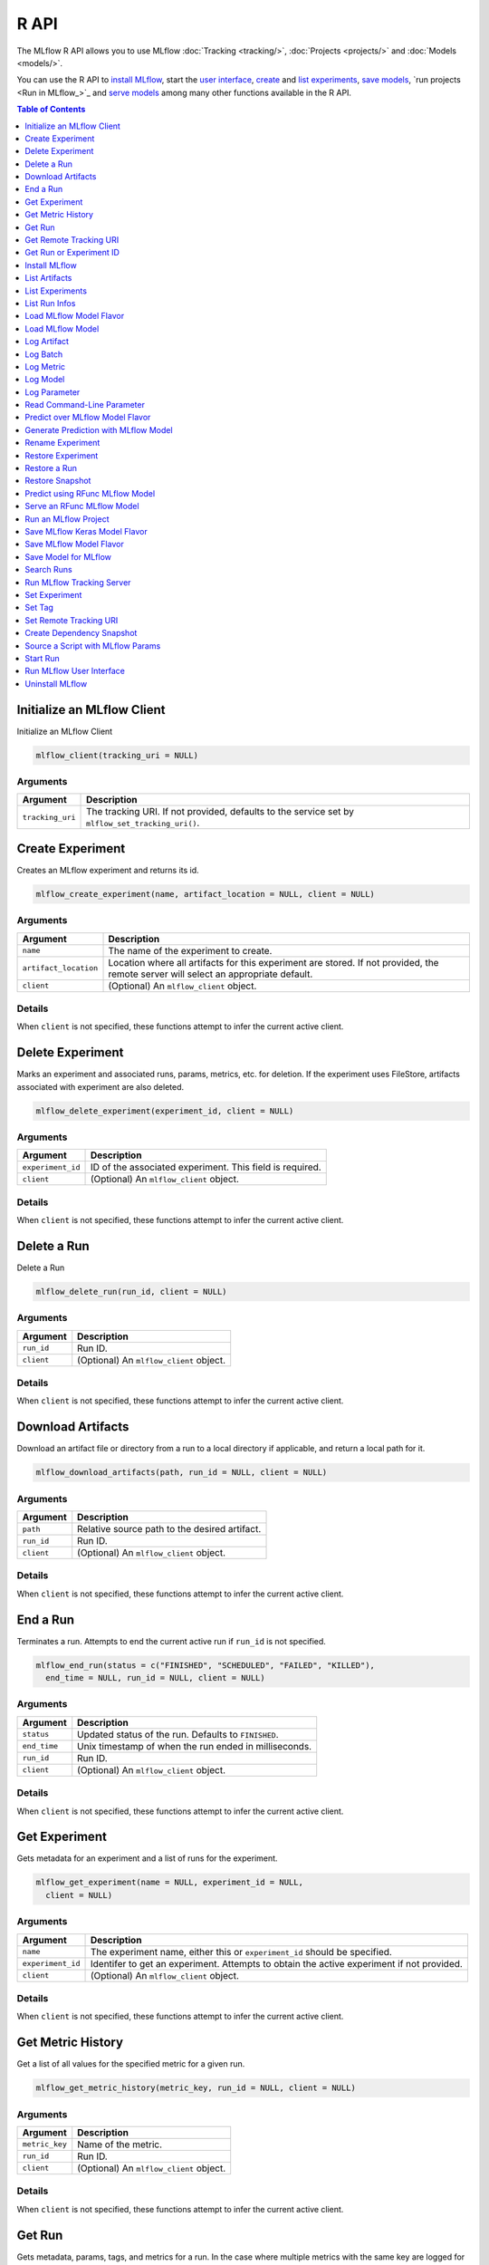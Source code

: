 .. _R-api:

========
R API
========

The MLflow R API allows you to use MLflow :doc:`Tracking <tracking/>`, :doc:`Projects <projects/>` and :doc:`Models <models/>`.

You can use the R API to `install MLflow`_, start the `user interface <Run MLflow user interface_>`_, `create <Create Experiment_>`_ and `list experiments <List Experiments_>`_, `save models <Save Model for MLflow_>`_, `run projects <Run in MLflow_>`_ and `serve models <Serve an RFunc MLflow Model_>`_ among many other functions available in the R API.

.. contents:: Table of Contents
    :local:
    :depth: 1

Initialize an MLflow Client
===========================

Initialize an MLflow Client

.. code:: r

   mlflow_client(tracking_uri = NULL)

Arguments
---------

+-------------------------------+--------------------------------------+
| Argument                      | Description                          |
+===============================+======================================+
| ``tracking_uri``              | The tracking URI. If not provided,   |
|                               | defaults to the service set by       |
|                               | ``mlflow_set_tracking_uri()``.       |
+-------------------------------+--------------------------------------+

Create Experiment
=================

Creates an MLflow experiment and returns its id.

.. code:: r

   mlflow_create_experiment(name, artifact_location = NULL, client = NULL)

.. _arguments-1:

Arguments
---------

+-------------------------------+--------------------------------------+
| Argument                      | Description                          |
+===============================+======================================+
| ``name``                      | The name of the experiment to        |
|                               | create.                              |
+-------------------------------+--------------------------------------+
| ``artifact_location``         | Location where all artifacts for     |
|                               | this experiment are stored. If not   |
|                               | provided, the remote server will     |
|                               | select an appropriate default.       |
+-------------------------------+--------------------------------------+
| ``client``                    | (Optional) An ``mlflow_client``      |
|                               | object.                              |
+-------------------------------+--------------------------------------+

Details
-------

When ``client`` is not specified, these functions attempt to infer the
current active client.

Delete Experiment
=================

Marks an experiment and associated runs, params, metrics, etc. for
deletion. If the experiment uses FileStore, artifacts associated with
experiment are also deleted.

.. code:: r

   mlflow_delete_experiment(experiment_id, client = NULL)

.. _arguments-2:

Arguments
---------

+-----------------------------------+-----------------------------------+
| Argument                          | Description                       |
+===================================+===================================+
| ``experiment_id``                 | ID of the associated experiment.  |
|                                   | This field is required.           |
+-----------------------------------+-----------------------------------+
| ``client``                        | (Optional) An ``mlflow_client``   |
|                                   | object.                           |
+-----------------------------------+-----------------------------------+

.. _details-1:

Details
-------

When ``client`` is not specified, these functions attempt to infer the
current active client.

Delete a Run
============

Delete a Run

.. code:: r

   mlflow_delete_run(run_id, client = NULL)

.. _arguments-3:

Arguments
---------

+------------+-----------------------------------------+
| Argument   | Description                             |
+============+=========================================+
| ``run_id`` | Run ID.                                 |
+------------+-----------------------------------------+
| ``client`` | (Optional) An ``mlflow_client`` object. |
+------------+-----------------------------------------+

.. _details-2:

Details
-------

When ``client`` is not specified, these functions attempt to infer the
current active client.

Download Artifacts
==================

Download an artifact file or directory from a run to a local directory
if applicable, and return a local path for it.

.. code:: r

   mlflow_download_artifacts(path, run_id = NULL, client = NULL)

.. _arguments-4:

Arguments
---------

+------------+-----------------------------------------------+
| Argument   | Description                                   |
+============+===============================================+
| ``path``   | Relative source path to the desired artifact. |
+------------+-----------------------------------------------+
| ``run_id`` | Run ID.                                       |
+------------+-----------------------------------------------+
| ``client`` | (Optional) An ``mlflow_client`` object.       |
+------------+-----------------------------------------------+

.. _details-3:

Details
-------

When ``client`` is not specified, these functions attempt to infer the
current active client.

End a Run
=========

Terminates a run. Attempts to end the current active run if ``run_id``
is not specified.

.. code:: r

   mlflow_end_run(status = c("FINISHED", "SCHEDULED", "FAILED", "KILLED"),
     end_time = NULL, run_id = NULL, client = NULL)

.. _arguments-5:

Arguments
---------

+--------------+-------------------------------------------------------+
| Argument     | Description                                           |
+==============+=======================================================+
| ``status``   | Updated status of the run. Defaults to ``FINISHED``.  |
+--------------+-------------------------------------------------------+
| ``end_time`` | Unix timestamp of when the run ended in milliseconds. |
+--------------+-------------------------------------------------------+
| ``run_id``   | Run ID.                                               |
+--------------+-------------------------------------------------------+
| ``client``   | (Optional) An ``mlflow_client`` object.               |
+--------------+-------------------------------------------------------+

.. _details-4:

Details
-------

When ``client`` is not specified, these functions attempt to infer the
current active client.

Get Experiment
==============

Gets metadata for an experiment and a list of runs for the experiment.

.. code:: r

   mlflow_get_experiment(name = NULL, experiment_id = NULL,
     client = NULL)

.. _arguments-6:

Arguments
---------

+-------------------------------+--------------------------------------+
| Argument                      | Description                          |
+===============================+======================================+
| ``name``                      | The experiment name, either this or  |
|                               | ``experiment_id`` should be          |
|                               | specified.                           |
+-------------------------------+--------------------------------------+
| ``experiment_id``             | Identifer to get an experiment.      |
|                               | Attempts to obtain the active        |
|                               | experiment if not provided.          |
+-------------------------------+--------------------------------------+
| ``client``                    | (Optional) An ``mlflow_client``      |
|                               | object.                              |
+-------------------------------+--------------------------------------+

.. _details-5:

Details
-------

When ``client`` is not specified, these functions attempt to infer the
current active client.

Get Metric History
==================

Get a list of all values for the specified metric for a given run.

.. code:: r

   mlflow_get_metric_history(metric_key, run_id = NULL, client = NULL)

.. _arguments-7:

Arguments
---------

+----------------+-----------------------------------------+
| Argument       | Description                             |
+================+=========================================+
| ``metric_key`` | Name of the metric.                     |
+----------------+-----------------------------------------+
| ``run_id``     | Run ID.                                 |
+----------------+-----------------------------------------+
| ``client``     | (Optional) An ``mlflow_client`` object. |
+----------------+-----------------------------------------+

.. _details-6:

Details
-------

When ``client`` is not specified, these functions attempt to infer the
current active client.

Get Run
=======

Gets metadata, params, tags, and metrics for a run. In the case where
multiple metrics with the same key are logged for the run, returns only
the value with the latest timestamp. If there are multiple values with
the latest timestamp, returns the maximum of these values.

.. code:: r

   mlflow_get_run(run_id = NULL, client = NULL)

.. _arguments-8:

Arguments
---------

+------------+-----------------------------------------+
| Argument   | Description                             |
+============+=========================================+
| ``run_id`` | Run ID.                                 |
+------------+-----------------------------------------+
| ``client`` | (Optional) An ``mlflow_client`` object. |
+------------+-----------------------------------------+

.. _details-7:

Details
-------

When ``client`` is not specified, these functions attempt to infer the
current active client.

Get Remote Tracking URI
=======================

Gets the remote tracking URI.

.. code:: r

   mlflow_get_tracking_uri()

Get Run or Experiment ID
========================

Extracts the ID of the run or experiment.

.. code:: r

   mlflow_id(object)
   list(list("mlflow_id"), list("mlflow_run"))(object)
   list(list("mlflow_id"), list("mlflow_experiment"))(object)

.. _arguments-9:

Arguments
---------

+------------+----------------------------------------------------+
| Argument   | Description                                        |
+============+====================================================+
| ``object`` | An ``mlflow_run`` or ``mlflow_experiment`` object. |
+------------+----------------------------------------------------+

Install MLflow
==============

Installs MLflow for individual use.

.. code:: r

   mlflow_install()

.. _details-8:

Details
-------

MLflow requires Python and Conda to be installed. See
https://www.python.org/getit/ and
https://docs.conda.io/projects/conda/en/latest/user-guide/install/ .

Examples
--------

.. code:: r

    list("\n", "library(mlflow)\n", "mlflow_install()\n") 
    

List Artifacts
==============

Gets a list of artifacts.

.. code:: r

   mlflow_list_artifacts(path = NULL, run_id = NULL, client = NULL)

.. _arguments-10:

Arguments
---------

+-------------------------------+--------------------------------------+
| Argument                      | Description                          |
+===============================+======================================+
| ``path``                      | The run’s relative artifact path to  |
|                               | list from. If not specified, it is   |
|                               | set to the root artifact path        |
+-------------------------------+--------------------------------------+
| ``run_id``                    | Run ID.                              |
+-------------------------------+--------------------------------------+
| ``client``                    | (Optional) An ``mlflow_client``      |
|                               | object.                              |
+-------------------------------+--------------------------------------+

.. _details-9:

Details
-------

When ``client`` is not specified, these functions attempt to infer the
current active client.

List Experiments
================

Gets a list of all experiments.

.. code:: r

   mlflow_list_experiments(view_type = c("ACTIVE_ONLY", "DELETED_ONLY",
     "ALL"), client = NULL)

.. _arguments-11:

Arguments
---------

+-------------------------------+--------------------------------------+
| Argument                      | Description                          |
+===============================+======================================+
| ``view_type``                 | Qualifier for type of experiments to |
|                               | be returned. Defaults to             |
|                               | ``ACTIVE_ONLY``.                     |
+-------------------------------+--------------------------------------+
| ``client``                    | (Optional) An ``mlflow_client``      |
|                               | object.                              |
+-------------------------------+--------------------------------------+

.. _details-10:

Details
-------

When ``client`` is not specified, these functions attempt to infer the
current active client.

List Run Infos
==============

List run infos.

.. code:: r

   mlflow_list_run_infos(run_view_type = c("ACTIVE_ONLY", "DELETED_ONLY",
     "ALL"), experiment_id = NULL, client = NULL)

.. _arguments-12:

Arguments
---------

+-------------------------------+--------------------------------------+
| Argument                      | Description                          |
+===============================+======================================+
| ``run_view_type``             | Run view type.                       |
+-------------------------------+--------------------------------------+
| ``experiment_id``             | Experiment ID. Attempts to use the   |
|                               | active experiment if not specified.  |
+-------------------------------+--------------------------------------+
| ``client``                    | (Optional) An ``mlflow_client``      |
|                               | object.                              |
+-------------------------------+--------------------------------------+

.. _details-11:

Details
-------

When ``client`` is not specified, these functions attempt to infer the
current active client.

Load MLflow Model Flavor
========================

Loads an MLflow model flavor, to be used by package authors to extend
the supported MLflow models.

.. code:: r

   mlflow_load_flavor(model_path)

.. _arguments-13:

Arguments
---------

+----------------+------------------------------------------------------------+
| Argument       | Description                                                |
+================+============================================================+
| ``model_path`` | The path to the MLflow model wrapped in the correct class. |
+----------------+------------------------------------------------------------+

Load MLflow Model
=================

Loads an MLflow model. MLflow models can have multiple model flavors.
Not all flavors / models can be loaded in R. This method by default
searches for a flavor supported by R/MLflow.

.. code:: r

   mlflow_load_model(model_uri, flavor = NULL, client = mlflow_client())

.. _arguments-14:

Arguments
---------

+-------------------------------+--------------------------------------+
| Argument                      | Description                          |
+===============================+======================================+
| ``model_uri``                 | The location, in URI format, of the  |
|                               | MLflow model.                        |
+-------------------------------+--------------------------------------+
| ``flavor``                    | Optional flavor specification. Can   |
|                               | be used to load a particular flavor  |
|                               | in case there are multiple flavors   |
|                               | available.                           |
+-------------------------------+--------------------------------------+

.. _details-12:

Details
-------

The URI scheme must be supported by MLflow - i.e. there has to be an
MLflow artifact repository corresponding to the scheme of the URI. The
content is expected to point to a directory containing MLmodel. The
following are examples of valid model uris: -
``file:///absolute/path/to/local/model`` -
``file:relative/path/to/local/model`` - ``s3://my_bucket/path/to/model``
- ``runs:/<mlflow_run_id>/run-relative/path/to/model`` For more
information about supported URI schemes, see the Artifacts Documentation
``<https://www.mlflow.org/docs/latest/tracking.html#supported-artifact-stores>``\ \_.

Seealso
-------

Other artifact uri:
```mlflow_rfunc_predict`` <mlflow_rfunc_predict.html>`__ ,
```mlflow_rfunc_serve`` <mlflow_rfunc_serve.html>`__

Log Artifact
============

Logs a specific file or directory as an artifact for a run.

.. code:: r

   mlflow_log_artifact(path, artifact_path = NULL, run_id = NULL,
     client = NULL)

.. _arguments-15:

Arguments
---------

+-------------------+-------------------------------------------------+
| Argument          | Description                                     |
+===================+=================================================+
| ``path``          | The file or directory to log as an artifact.    |
+-------------------+-------------------------------------------------+
| ``artifact_path`` | Destination path within the run’s artifact URI. |
+-------------------+-------------------------------------------------+
| ``run_id``        | Run ID.                                         |
+-------------------+-------------------------------------------------+
| ``client``        | (Optional) An ``mlflow_client`` object.         |
+-------------------+-------------------------------------------------+

.. _details-13:

Details
-------

When ``client`` is not specified, these functions attempt to infer the
current active client.

When logging to Amazon S3, ensure that the user has a proper policy
attached to it, for instance:

\`\`

Additionally, at least the ``AWS_ACCESS_KEY_ID`` and
``AWS_SECRET_ACCESS_KEY`` environment variables must be set to the
corresponding key and secrets provided by Amazon IAM.

Log Batch
=========

Log a batch of metrics, params, and/or tags for a run. The server will
respond with an error (non-200 status code) if any data failed to be
persisted. In case of error (due to internal server error or an invalid
request), partial data may be written.

.. code:: r

   mlflow_log_batch(metrics = NULL, params = NULL, tags = NULL,
     run_id = NULL, client = NULL)

.. _arguments-16:

Arguments
---------

+-------------------------------+--------------------------------------+
| Argument                      | Description                          |
+===============================+======================================+
| ``metrics``                   | A dataframe of metrics to log,       |
|                               | containing the following columns:    |
|                               | “key”, “value”, “step”, “timestamp”. |
|                               | This dataframe cannot contain any    |
|                               | missing (‘NA’) entries.              |
+-------------------------------+--------------------------------------+
| ``params``                    | A dataframe of params to log,        |
|                               | containing the following columns:    |
|                               | “key”, “value”. This dataframe       |
|                               | cannot contain any missing (‘NA’)    |
|                               | entries.                             |
+-------------------------------+--------------------------------------+
| ``tags``                      | A dataframe of tags to log,          |
|                               | containing the following columns:    |
|                               | “key”, “value”. This dataframe       |
|                               | cannot contain any missing (‘NA’)    |
|                               | entries.                             |
+-------------------------------+--------------------------------------+
| ``run_id``                    | Run ID.                              |
+-------------------------------+--------------------------------------+
| ``client``                    | (Optional) An ``mlflow_client``      |
|                               | object.                              |
+-------------------------------+--------------------------------------+

.. _details-14:

Details
-------

When ``client`` is not specified, these functions attempt to infer the
current active client.

Log Metric
==========

Logs a metric for a run. Metrics key-value pair that records a single
float measure. During a single execution of a run, a particular metric
can be logged several times. The MLflow Backend keeps track of
historical metric values along two axes: timestamp and step.

.. code:: r

   mlflow_log_metric(key, value, timestamp = NULL, step = NULL,
     run_id = NULL, client = NULL)

.. _arguments-17:

Arguments
---------

+-------------------------------+--------------------------------------+
| Argument                      | Description                          |
+===============================+======================================+
| ``key``                       | Name of the metric.                  |
+-------------------------------+--------------------------------------+
| ``value``                     | Float value for the metric being     |
|                               | logged.                              |
+-------------------------------+--------------------------------------+
| ``timestamp``                 | Timestamp at which to log the        |
|                               | metric. Timestamp is rounded to the  |
|                               | nearest integer. If unspecified, the |
|                               | number of milliseconds since the     |
|                               | Unix epoch is used.                  |
+-------------------------------+--------------------------------------+
| ``step``                      | Step at which to log the metric.     |
|                               | Step is rounded to the nearest       |
|                               | integer. If unspecified, the default |
|                               | value of zero is used.               |
+-------------------------------+--------------------------------------+
| ``run_id``                    | Run ID.                              |
+-------------------------------+--------------------------------------+
| ``client``                    | (Optional) An ``mlflow_client``      |
|                               | object.                              |
+-------------------------------+--------------------------------------+

.. _details-15:

Details
-------

When ``client`` is not specified, these functions attempt to infer the
current active client.

Log Model
=========

Logs a model for this run. Similar to ``mlflow_save_model()`` but stores
model as an artifact within the active run.

.. code:: r

   mlflow_log_model(fn, artifact_path)

.. _arguments-18:

Arguments
---------

+-------------------------------+--------------------------------------+
| Argument                      | Description                          |
+===============================+======================================+
| ``fn``                        | The serving function that will       |
|                               | perform a prediction.                |
+-------------------------------+--------------------------------------+
| ``artifact_path``             | Destination path where this MLflow   |
|                               | compatible model will be saved.      |
+-------------------------------+--------------------------------------+

Log Parameter
=============

Logs a parameter for a run. Examples are params and hyperparams used for
ML training, or constant dates and values used in an ETL pipeline. A
param is a STRING key-value pair. For a run, a single parameter is
allowed to be logged only once.

.. code:: r

   mlflow_log_param(key, value, run_id = NULL, client = NULL)

.. _arguments-19:

Arguments
---------

+------------+-----------------------------------------+
| Argument   | Description                             |
+============+=========================================+
| ``key``    | Name of the parameter.                  |
+------------+-----------------------------------------+
| ``value``  | String value of the parameter.          |
+------------+-----------------------------------------+
| ``run_id`` | Run ID.                                 |
+------------+-----------------------------------------+
| ``client`` | (Optional) An ``mlflow_client`` object. |
+------------+-----------------------------------------+

.. _details-16:

Details
-------

When ``client`` is not specified, these functions attempt to infer the
current active client.

Read Command-Line Parameter
===========================

Reads a command-line parameter.

.. code:: r

   mlflow_param(name, default = NULL, type = NULL, description = NULL)

.. _arguments-20:

Arguments
---------

+-------------------------------+--------------------------------------+
| Argument                      | Description                          |
+===============================+======================================+
| ``name``                      | The name of the parameter.           |
+-------------------------------+--------------------------------------+
| ``default``                   | The default value of the parameter.  |
+-------------------------------+--------------------------------------+
| ``type``                      | Type of this parameter. Required if  |
|                               | ``default`` is not set. If           |
|                               | specified, must be one of “numeric”, |
|                               | “integer”, or “string”.              |
+-------------------------------+--------------------------------------+
| ``description``               | Optional description for the         |
|                               | parameter.                           |
+-------------------------------+--------------------------------------+

Predict over MLflow Model Flavor
================================

Performs prediction over a model loaded using ``mlflow_load_model()`` ,
to be used by package authors to extend the supported MLflow models.

.. code:: r

   mlflow_predict_flavor(model, data)

.. _arguments-21:

Arguments
---------

+-----------+----------------------------------+
| Argument  | Description                      |
+===========+==================================+
| ``model`` | The loaded MLflow model flavor.  |
+-----------+----------------------------------+
| ``data``  | A data frame to perform scoring. |
+-----------+----------------------------------+

Generate Prediction with MLflow Model
=====================================

Generates a prediction with an MLflow model.

.. code:: r

   mlflow_predict_model(model, data)

.. _arguments-22:

Arguments
---------

+-----------+-------------------------+
| Argument  | Description             |
+===========+=========================+
| ``model`` | MLflow model.           |
+-----------+-------------------------+
| ``data``  | Dataframe to be scored. |
+-----------+-------------------------+

Rename Experiment
=================

Renames an experiment.

.. code:: r

   mlflow_rename_experiment(new_name, experiment_id = NULL, client = NULL)

.. _arguments-23:

Arguments
---------

+-------------------------------+--------------------------------------+
| Argument                      | Description                          |
+===============================+======================================+
| ``new_name``                  | The experiment’s name will be        |
|                               | changed to this. The new name must   |
|                               | be unique.                           |
+-------------------------------+--------------------------------------+
| ``experiment_id``             | ID of the associated experiment.     |
|                               | This field is required.              |
+-------------------------------+--------------------------------------+
| ``client``                    | (Optional) An ``mlflow_client``      |
|                               | object.                              |
+-------------------------------+--------------------------------------+

.. _details-17:

Details
-------

When ``client`` is not specified, these functions attempt to infer the
current active client.

Restore Experiment
==================

Restores an experiment marked for deletion. This also restores
associated metadata, runs, metrics, and params. If experiment uses
FileStore, underlying artifacts associated with experiment are also
restored.

.. code:: r

   mlflow_restore_experiment(experiment_id, client = NULL)

.. _arguments-24:

Arguments
---------

+-----------------------------------+-----------------------------------+
| Argument                          | Description                       |
+===================================+===================================+
| ``experiment_id``                 | ID of the associated experiment.  |
|                                   | This field is required.           |
+-----------------------------------+-----------------------------------+
| ``client``                        | (Optional) An ``mlflow_client``   |
|                                   | object.                           |
+-----------------------------------+-----------------------------------+

.. _details-18:

Details
-------

Throws ``RESOURCE_DOES_NOT_EXIST`` if the experiment was never created
or was permanently deleted.

When ``client`` is not specified, these functions attempt to infer the
current active client.

Restore a Run
=============

Restore a Run

.. code:: r

   mlflow_restore_run(run_id, client = NULL)

.. _arguments-25:

Arguments
---------

+------------+-----------------------------------------+
| Argument   | Description                             |
+============+=========================================+
| ``run_id`` | Run ID.                                 |
+------------+-----------------------------------------+
| ``client`` | (Optional) An ``mlflow_client`` object. |
+------------+-----------------------------------------+

.. _details-19:

Details
-------

When ``client`` is not specified, these functions attempt to infer the
current active client.

Restore Snapshot
================

Restores a snapshot of all dependencies required to run the files in the
current directory.

.. code:: r

   mlflow_restore_snapshot()

Predict using RFunc MLflow Model
================================

Performs prediction using an RFunc MLflow model from a file or data
frame.

.. code:: r

   mlflow_rfunc_predict(model_uri, input_path = NULL, output_path = NULL,
     data = NULL, restore = FALSE)

.. _arguments-26:

Arguments
---------

+-------------------------------+--------------------------------------+
| Argument                      | Description                          |
+===============================+======================================+
| ``model_uri``                 | The location, in URI format, of the  |
|                               | MLflow model.                        |
+-------------------------------+--------------------------------------+
| ``input_path``                | Path to ‘JSON’ or ‘CSV’ file to be   |
|                               | used for prediction.                 |
+-------------------------------+--------------------------------------+
| ``output_path``               | ‘JSON’ or ‘CSV’ file where the       |
|                               | prediction will be written to.       |
+-------------------------------+--------------------------------------+
| ``data``                      | Data frame to be scored. This can be |
|                               | used for testing purposes and can    |
|                               | only be specified when               |
|                               | ``input_path`` is not specified.     |
+-------------------------------+--------------------------------------+
| ``restore``                   | Should ``mlflow_restore_snapshot()`` |
|                               | be called before serving?            |
+-------------------------------+--------------------------------------+

.. _details-20:

Details
-------

The URI scheme must be supported by MLflow - i.e. there has to be an
MLflow artifact repository corresponding to the scheme of the URI. The
content is expected to point to a directory containing MLmodel. The
following are examples of valid model uris: -
``file:///absolute/path/to/local/model`` -
``file:relative/path/to/local/model`` - ``s3://my_bucket/path/to/model``
- ``runs:/<mlflow_run_id>/run-relative/path/to/model`` For more
information about supported URI schemes, see the Artifacts Documentation
``<https://www.mlflow.org/docs/latest/tracking.html#supported-artifact-stores>``\ \_.

.. _seealso-1:

Seealso
-------

Other artifact uri: ```mlflow_load_model`` <mlflow_load_model.html>`__ ,
```mlflow_rfunc_serve`` <mlflow_rfunc_serve.html>`__

.. _examples-1:

Examples
--------

.. code:: r

    list("\n", "library(mlflow)\n", "\n", "# save simple model which roundtrips data as prediction\n", "mlflow_save_model(function(df) df, \"mlflow_roundtrip\")\n", "\n", "# save data as json\n", "jsonlite::write_json(iris, \"iris.json\")\n", "\n", "# predict existing model from json data\n", "# load the model from local relative path.\n", "mlflow_rfunc_predict(\"file:mlflow_roundtrip\", \"iris.json\")\n") 
    

Serve an RFunc MLflow Model
===========================

Serves an RFunc MLflow model as a local web API.

.. code:: r

   mlflow_rfunc_serve(model_uri, host = "127.0.0.1", port = 8090,
     daemonized = FALSE, browse = !daemonized, restore = FALSE)

.. _arguments-27:

Arguments
---------

+-------------------------------+--------------------------------------+
| Argument                      | Description                          |
+===============================+======================================+
| ``model_uri``                 | The location, in URI format, of the  |
|                               | MLflow model.                        |
+-------------------------------+--------------------------------------+
| ``host``                      | Address to use to serve model, as a  |
|                               | string.                              |
+-------------------------------+--------------------------------------+
| ``port``                      | Port to use to serve model, as       |
|                               | numeric.                             |
+-------------------------------+--------------------------------------+
| ``daemonized``                | Makes ``httpuv`` server daemonized   |
|                               | so R interactive sessions are not    |
|                               | blocked to handle requests. To       |
|                               | terminate a daemonized server, call  |
|                               | ``httpuv::stopDaemonizedServer()``   |
|                               | with the handle returned from this   |
|                               | call.                                |
+-------------------------------+--------------------------------------+
| ``browse``                    | Launch browser with serving landing  |
|                               | page?                                |
+-------------------------------+--------------------------------------+
| ``restore``                   | Should ``mlflow_restore_snapshot()`` |
|                               | be called before serving?            |
+-------------------------------+--------------------------------------+

.. _details-21:

Details
-------

The URI scheme must be supported by MLflow - i.e. there has to be an
MLflow artifact repository corresponding to the scheme of the URI. The
content is expected to point to a directory containing MLmodel. The
following are examples of valid model uris: -
``file:///absolute/path/to/local/model`` -
``file:relative/path/to/local/model`` - ``s3://my_bucket/path/to/model``
- ``runs:/<mlflow_run_id>/run-relative/path/to/model`` For more
information about supported URI schemes, see the Artifacts Documentation
``<https://www.mlflow.org/docs/latest/tracking.html#supported-artifact-stores>``\ \_.

.. _seealso-2:

Seealso
-------

Other artifact uri: ```mlflow_load_model`` <mlflow_load_model.html>`__ ,
```mlflow_rfunc_predict`` <mlflow_rfunc_predict.html>`__

.. _examples-2:

Examples
--------

.. code:: r

    list("\n", "library(mlflow)\n", "\n", "# save simple model with constant prediction\n", "mlflow_save_model(function(df) 1, \"mlflow_constant\")\n", "\n", "# serve an existing model over a web interface\n", "mlflow_rfunc_serve(\"mlflow_constant\")\n", "\n", "# request prediction from server\n", "httr::POST(\"http://127.0.0.1:8090/predict/\")\n") 

Run an MLflow Project
=====================

Wrapper for ``mlflow run``.

.. code:: r

   mlflow_run(entry_point = NULL, uri = ".", version = NULL,
     param_list = NULL, experiment_id = NULL, experiment_name = NULL,
     backend = NULL, backend_config = NULL, no_conda = FALSE,
     storage_dir = NULL)

.. _arguments-28:

Arguments
---------

+-------------------------------+--------------------------------------+
| Argument                      | Description                          |
+===============================+======================================+
| ``entry_point``               | Entry point within project, defaults |
|                               | to ``main`` if not specified.        |
+-------------------------------+--------------------------------------+
| ``uri``                       | A directory containing modeling      |
|                               | scripts, defaults to the current     |
|                               | directory.                           |
+-------------------------------+--------------------------------------+
| ``version``                   | Version of the project to run, as a  |
|                               | Git commit reference for Git         |
|                               | projects.                            |
+-------------------------------+--------------------------------------+
| ``param_list``                | A list of parameters.                |
+-------------------------------+--------------------------------------+
| ``experiment_id``             | ID of the experiment under which to  |
|                               | launch the run.                      |
+-------------------------------+--------------------------------------+
| ``experiment_name``           | Name of the experiment under which   |
|                               | to launch the run.                   |
+-------------------------------+--------------------------------------+
| ``backend``                   | Execution backend to use for run.    |
+-------------------------------+--------------------------------------+
| ``backend_config``            | Path to JSON file which will be      |
|                               | passed to the backend. For the       |
|                               | Databricks backend, it should        |
|                               | describe the cluster to use when     |
|                               | launching a run on Databricks.       |
+-------------------------------+--------------------------------------+
| ``no_conda``                  | If specified, assume that MLflow is  |
|                               | running within a Conda environment   |
|                               | with the necessary dependencies for  |
|                               | the current project instead of       |
|                               | attempting to create a new Conda     |
|                               | environment. Only valid if running   |
|                               | locally.                             |
+-------------------------------+--------------------------------------+
| ``storage_dir``               | Valid only when ``backend`` is       |
|                               | local. MLflow downloads artifacts    |
|                               | from distributed URIs passed to      |
|                               | parameters of type ``path`` to       |
|                               | subdirectories of ``storage_dir``.   |
+-------------------------------+--------------------------------------+

Value
-----

The run associated with this run.

Save MLflow Keras Model Flavor
==============================

Saves model in MLflow Keras flavor.

.. code:: r

   list(list("mlflow_save_flavor"), list("keras.engine.training.Model"))(x,
     path = "model", r_dependencies = NULL, conda_env = NULL)

.. _arguments-29:

Arguments
---------

+-------------------------------+--------------------------------------+
| Argument                      | Description                          |
+===============================+======================================+
| ``x``                         | The serving function or model that   |
|                               | will perform a prediction.           |
+-------------------------------+--------------------------------------+
| ``path``                      | Destination path where this MLflow   |
|                               | compatible model will be saved.      |
+-------------------------------+--------------------------------------+
| ``r_dependencies``            | Optional vector of paths to          |
|                               | dependency files to include in the   |
|                               | model, as in ``r-dependencies.txt``  |
|                               | or ``conda.yaml`` .                  |
+-------------------------------+--------------------------------------+
| ``conda_env``                 | Path to Conda dependencies file.     |
+-------------------------------+--------------------------------------+

.. _value-1:

Value
-----

This function must return a list of flavors that conform to the MLmodel
specification.

Save MLflow Model Flavor
========================

Saves model in MLflow flavor, to be used by package authors to extend
the supported MLflow models.

.. code:: r

   mlflow_save_flavor(x, path = "model", r_dependencies = NULL,
     conda_env = NULL)

.. _arguments-30:

Arguments
---------

+-------------------------------+--------------------------------------+
| Argument                      | Description                          |
+===============================+======================================+
| ``x``                         | The serving function or model that   |
|                               | will perform a prediction.           |
+-------------------------------+--------------------------------------+
| ``path``                      | Destination path where this MLflow   |
|                               | compatible model will be saved.      |
+-------------------------------+--------------------------------------+
| ``r_dependencies``            | Optional vector of paths to          |
|                               | dependency files to include in the   |
|                               | model, as in ``r-dependencies.txt``  |
|                               | or ``conda.yaml`` .                  |
+-------------------------------+--------------------------------------+
| ``conda_env``                 | Path to Conda dependencies file.     |
+-------------------------------+--------------------------------------+

.. _value-2:

Value
-----

This function must return a list of flavors that conform to the MLmodel
specification.

Save Model for MLflow
=====================

Saves model in MLflow format that can later be used for prediction and
serving.

.. code:: r

   mlflow_save_model(x, path = "model", r_dependencies = NULL,
     conda_env = NULL)

.. _arguments-31:

Arguments
---------

+-------------------------------+--------------------------------------+
| Argument                      | Description                          |
+===============================+======================================+
| ``x``                         | The serving function or model that   |
|                               | will perform a prediction.           |
+-------------------------------+--------------------------------------+
| ``path``                      | Destination path where this MLflow   |
|                               | compatible model will be saved.      |
+-------------------------------+--------------------------------------+
| ``r_dependencies``            | Optional vector of paths to          |
|                               | dependency files to include in the   |
|                               | model, as in ``r-dependencies.txt``  |
|                               | or ``conda.yaml`` .                  |
+-------------------------------+--------------------------------------+
| ``conda_env``                 | Path to Conda dependencies file.     |
+-------------------------------+--------------------------------------+

Search Runs
===========

Search for runs that satisfy expressions. Search expressions can use
Metric and Param keys.

.. code:: r

   mlflow_search_runs(filter = NULL, run_view_type = c("ACTIVE_ONLY",
     "DELETED_ONLY", "ALL"), experiment_ids = NULL, client = NULL)

.. _arguments-32:

Arguments
---------

+-------------------------------+--------------------------------------+
| Argument                      | Description                          |
+===============================+======================================+
| ``filter``                    | A filter expression over params,     |
|                               | metrics, and tags, allowing          |
|                               | returning a subset of runs. The      |
|                               | syntax is a subset of SQL which      |
|                               | allows only ANDing together binary   |
|                               | operations between a                 |
|                               | param/metric/tag and a constant.     |
+-------------------------------+--------------------------------------+
| ``run_view_type``             | Run view type.                       |
+-------------------------------+--------------------------------------+
| ``experiment_ids``            | List of experiment IDs to search     |
|                               | over. Attempts to use active         |
|                               | experiment if not specified.         |
+-------------------------------+--------------------------------------+
| ``client``                    | (Optional) An ``mlflow_client``      |
|                               | object.                              |
+-------------------------------+--------------------------------------+

.. _details-22:

Details
-------

When ``client`` is not specified, these functions attempt to infer the
current active client.

Run MLflow Tracking Server
==========================

Wrapper for ``mlflow server``.

.. code:: r

   mlflow_server(file_store = "mlruns", default_artifact_root = NULL,
     host = "127.0.0.1", port = 5000, workers = 4,
     static_prefix = NULL)

.. _arguments-33:

Arguments
---------

+-------------------------------+--------------------------------------+
| Argument                      | Description                          |
+===============================+======================================+
| ``file_store``                | The root of the backing file store   |
|                               | for experiment and run data.         |
+-------------------------------+--------------------------------------+
| ``default_artifact_root``     | Local or S3 URI to store artifacts   |
|                               | in, for newly created experiments.   |
+-------------------------------+--------------------------------------+
| ``host``                      | The network address to listen on     |
|                               | (default: 127.0.0.1).                |
+-------------------------------+--------------------------------------+
| ``port``                      | The port to listen on (default:      |
|                               | 5000).                               |
+-------------------------------+--------------------------------------+
| ``workers``                   | Number of gunicorn worker processes  |
|                               | to handle requests (default: 4).     |
+-------------------------------+--------------------------------------+
| ``static_prefix``             | A prefix which will be prepended to  |
|                               | the path of all static paths.        |
+-------------------------------+--------------------------------------+

Set Experiment
==============

Sets an experiment as the active experiment. Either the name or ID of
the experiment can be provided. If the a name is provided but the
experiment does not exist, this function creates an experiment with
provided name.

.. code:: r

   mlflow_set_experiment(experiment_name = NULL, experiment_id = NULL,
     artifact_location = NULL)

.. _arguments-34:

Arguments
---------

+-------------------------------+--------------------------------------+
| Argument                      | Description                          |
+===============================+======================================+
| ``experiment_name``           | Name of experiment to be activated.  |
+-------------------------------+--------------------------------------+
| ``experiment_id``             | ID of experiment to be activated.    |
+-------------------------------+--------------------------------------+
| ``artifact_location``         | Location where all artifacts for     |
|                               | this experiment are stored. If not   |
|                               | provided, the remote server will     |
|                               | select an appropriate default.       |
+-------------------------------+--------------------------------------+

Set Tag
=======

Sets a tag on a run. Tags are run metadata that can be updated during a
run and after a run completes.

.. code:: r

   mlflow_set_tag(key, value, run_id = NULL, client = NULL)

.. _arguments-35:

Arguments
---------

+-------------------------------+--------------------------------------+
| Argument                      | Description                          |
+===============================+======================================+
| ``key``                       | Name of the tag. Maximum size is 255 |
|                               | bytes. This field is required.       |
+-------------------------------+--------------------------------------+
| ``value``                     | String value of the tag being        |
|                               | logged. Maximum size is 500 bytes.   |
|                               | This field is required.              |
+-------------------------------+--------------------------------------+
| ``run_id``                    | Run ID.                              |
+-------------------------------+--------------------------------------+
| ``client``                    | (Optional) An ``mlflow_client``      |
|                               | object.                              |
+-------------------------------+--------------------------------------+

.. _details-23:

Details
-------

When ``client`` is not specified, these functions attempt to infer the
current active client.

Set Remote Tracking URI
=======================

Specifies the URI to the remote MLflow server that will be used to track
experiments.

.. code:: r

   mlflow_set_tracking_uri(uri)

.. _arguments-36:

Arguments
---------

+----------+--------------------------------------+
| Argument | Description                          |
+==========+======================================+
| ``uri``  | The URI to the remote MLflow server. |
+----------+--------------------------------------+

Create Dependency Snapshot
==========================

Creates a snapshot of all dependencies required to run the files in the
current directory.

.. code:: r

   mlflow_snapshot()

Source a Script with MLflow Params
==================================

This function should not be used interactively. It is designed to be
called via ``Rscript`` from the terminal or through the MLflow CLI.

.. code:: r

   mlflow_source(uri)

.. _arguments-37:

Arguments
---------

+----------+----------------------------------------------------------+
| Argument | Description                                              |
+==========+==========================================================+
| ``uri``  | Path to an R script, can be a quoted or unquoted string. |
+----------+----------------------------------------------------------+

Start Run
=========

Starts a new run. If ``client`` is not provided, this function infers
contextual information such as source name and version, and also
registers the created run as the active run. If ``client`` is provided,
no inference is done, and additional arguments such as ``user_id`` and
``start_time`` can be provided.

.. code:: r

   mlflow_start_run(run_id = NULL, experiment_id = NULL, user_id = NULL,
     start_time = NULL, tags = NULL, client = NULL)

.. _arguments-38:

Arguments
---------

+-------------------------------+--------------------------------------+
| Argument                      | Description                          |
+===============================+======================================+
| ``run_id``                    | If specified, get the run with the   |
|                               | specified UUID and log metrics and   |
|                               | params under that run. The run’s end |
|                               | time is unset and its status is set  |
|                               | to running, but the run’s other      |
|                               | attributes remain unchanged.         |
+-------------------------------+--------------------------------------+
| ``experiment_id``             | Used only when ``run_id`` is         |
|                               | unspecified. ID of the experiment    |
|                               | under which to create the current    |
|                               | run. If unspecified, the run is      |
|                               | created under a new experiment with  |
|                               | a randomly generated name.           |
+-------------------------------+--------------------------------------+
| ``user_id``                   | User ID or LDAP for the user         |
|                               | executing the run. Only used when    |
|                               | ``client`` is specified.             |
+-------------------------------+--------------------------------------+
| ``start_time``                | Unix timestamp of when the run       |
|                               | started in milliseconds. Only used   |
|                               | when ``client`` is specified.        |
+-------------------------------+--------------------------------------+
| ``tags``                      | Additional metadata for run in       |
|                               | key-value pairs. Only used when      |
|                               | ``client`` is specified.             |
+-------------------------------+--------------------------------------+
| ``client``                    | (Optional) An ``mlflow_client``      |
|                               | object.                              |
+-------------------------------+--------------------------------------+
| ``source_name``               | Name of the source file or URI of    |
|                               | the project to be associated with    |
|                               | the run. Defaults to the current     |
|                               | file if none provided.               |
+-------------------------------+--------------------------------------+
| ``source_version``            | Optional Git commit hash to          |
|                               | associate with the run.              |
+-------------------------------+--------------------------------------+
| ``entry_point_name``          | Optional name of the entry point for |
|                               | to the current run.                  |
+-------------------------------+--------------------------------------+
| ``source_type``               | Integer enum value describing the    |
|                               | type of the run (“local”, “project”, |
|                               | etc.).                               |
+-------------------------------+--------------------------------------+

.. _details-24:

Details
-------

When ``client`` is not specified, these functions attempt to infer the
current active client.

.. _examples-3:

Examples
--------

.. code:: r

    list("\n", "with(mlflow_start_run(), {\n", "  mlflow_log(\"test\", 10)\n", "})\n") 
    

Run MLflow User Interface
=========================

Launches the MLflow user interface.

.. code:: r

   mlflow_ui(x, ...)

.. _arguments-39:

Arguments
---------

+-------------------------------+--------------------------------------+
| Argument                      | Description                          |
+===============================+======================================+
| ``x``                         | An ``mlflow_client`` object.         |
+-------------------------------+--------------------------------------+
| ``...``                       | Optional arguments passed to         |
|                               | ``mlflow_server()`` when ``x`` is a  |
|                               | path to a file store.                |
+-------------------------------+--------------------------------------+

.. _examples-4:

Examples
--------

.. code:: r

    list("\n", "library(mlflow)\n", "mlflow_install()\n", "\n", "# launch mlflow ui locally\n", "mlflow_ui()\n", "\n", "# launch mlflow ui for existing mlflow server\n", "mlflow_set_tracking_uri(\"http://tracking-server:5000\")\n", "mlflow_ui()\n") 
    

Uninstall MLflow
================

Uninstalls MLflow by removing the Conda environment.

.. code:: r

   mlflow_uninstall()

.. _examples-5:

Examples
--------

.. code:: r

    list("\n", "library(mlflow)\n", "mlflow_install()\n", "mlflow_uninstall()\n") 
    
